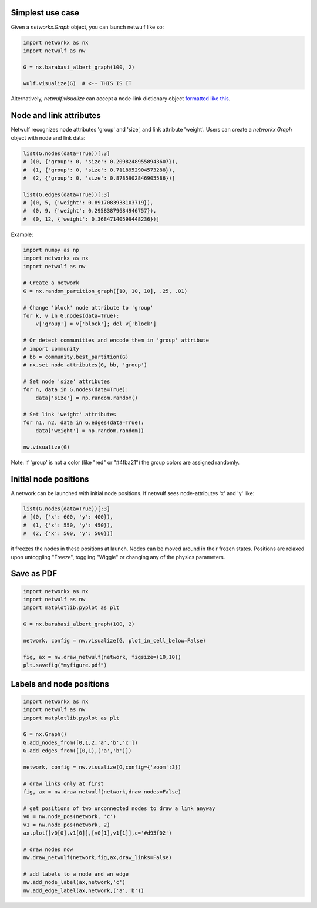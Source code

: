 Simplest use case
-----------------

Given a *networkx.Graph* object, you can launch netwulf like so:

.. code:: python

	import networkx as nx
	import netwulf as nw

	G = nx.barabasi_albert_graph(100, 2)

	wulf.visualize(G)  # <-- THIS IS IT

Alternatively, *netwulf.visualize* can accept a node-link dictionary object `formatted like this <https://gist.githubusercontent.com/ulfaslak/6be66de1ac3288d5c1d9452570cbba5a/raw/4cab5036464800e51ce59fc088688e9821795efb/miserables.json>`_.


Node and link attributes
------------------------

Netwulf recognizes node attributes 'group' and 'size', and link attribute 'weight'.
Users can create a *networkx.Graph* object with node and link data:

.. code:: python

    list(G.nodes(data=True))[:3]
    # [(0, {'group': 0, 'size': 0.20982489558943607}),
    #  (1, {'group': 0, 'size': 0.7118952904573288}),
    #  (2, {'group': 0, 'size': 0.8785902846905586})]

    list(G.edges(data=True))[:3]
    # [(0, 5, {'weight': 0.8917083938103719}),
    #  (0, 9, {'weight': 0.29583879684946757}),
    #  (0, 12, {'weight': 0.36847140599448236})]

Example:

.. code:: python

    import numpy as np
    import networkx as nx
    import netwulf as nw

    # Create a network
    G = nx.random_partition_graph([10, 10, 10], .25, .01)

    # Change 'block' node attribute to 'group'
    for k, v in G.nodes(data=True):
        v['group'] = v['block']; del v['block']

    # Or detect communities and encode them in 'group' attribute
    # import community
    # bb = community.best_partition(G)
    # nx.set_node_attributes(G, bb, 'group')

    # Set node 'size' attributes
    for n, data in G.nodes(data=True):
        data['size'] = np.random.random()

    # Set link 'weight' attributes
    for n1, n2, data in G.edges(data=True):
        data['weight'] = np.random.random()

    nw.visualize(G)


.. figure:: img/random_partition_graph.png

Note: If 'group' is not a color (like "red" or "#4fba21") the group colors are assigned randomly.


Initial node positions
----------------------

A network can be launched with initial node positions.
If netwulf sees node-attributes 'x' and 'y' like:

.. code:: python

    list(G.nodes(data=True))[:3]
    # [(0, {'x': 600, 'y': 400}),
    #  (1, {'x': 550, 'y': 450}),
    #  (2, {'x': 500, 'y': 500})]

it freezes the nodes in these positions at launch.
Nodes can be moved around in their frozen states.
Positions are relaxed upon untoggling "Freeze", toggling "Wiggle" or changing any of the physics parameters.



Save as PDF
-----------

.. code:: python

    import networkx as nx
    import netwulf as nw
    import matplotlib.pyplot as plt
    
    G = nx.barabasi_albert_graph(100, 2)
    
    network, config = nw.visualize(G, plot_in_cell_below=False)
    
    fig, ax = nw.draw_netwulf(network, figsize=(10,10))
    plt.savefig("myfigure.pdf")


Labels and node positions
-------------------------

.. code:: python

    import networkx as nx
    import netwulf as nw
    import matplotlib.pyplot as plt

    G = nx.Graph()
    G.add_nodes_from([0,1,2,'a','b','c'])
    G.add_edges_from([(0,1),('a','b')])

    network, config = nw.visualize(G,config={'zoom':3})

    # draw links only at first
    fig, ax = nw.draw_netwulf(network,draw_nodes=False)

    # get positions of two unconnected nodes to draw a link anyway
    v0 = nw.node_pos(network, 'c')
    v1 = nw.node_pos(network, 2)
    ax.plot([v0[0],v1[0]],[v0[1],v1[1]],c='#d95f02')

    # draw nodes now
    nw.draw_netwulf(network,fig,ax,draw_links=False)

    # add labels to a node and an edge
    nw.add_node_label(ax,network,'c')
    nw.add_edge_label(ax,network,('a','b'))
    
.. figure:: img/labeled_graph.png
